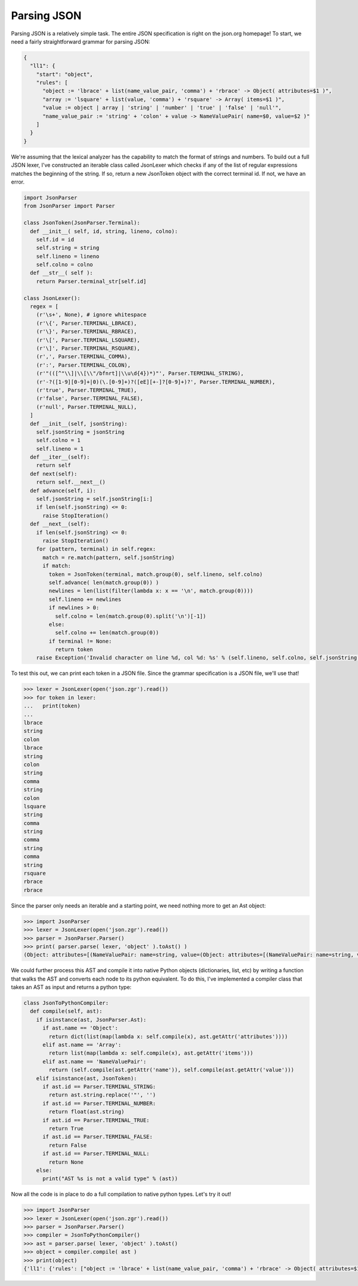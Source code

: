 Parsing JSON
============

Parsing JSON is a relatively simple task.  The entire JSON specification is right on the json.org homepage!  To start, we need a fairly straightforward grammar for parsing JSON:

.. code-block:: javascript

    {
      "ll1": {
        "start": "object",
        "rules": [
          "object := 'lbrace' + list(name_value_pair, 'comma') + 'rbrace' -> Object( attributes=$1 )",
          "array := 'lsquare' + list(value, 'comma') + 'rsquare' -> Array( items=$1 )",
          "value := object | array | 'string' | 'number' | 'true' | 'false' | 'null'",
          "name_value_pair := 'string' + 'colon' + value -> NameValuePair( name=$0, value=$2 )"
        ]
      }
    }

We're assuming that the lexical analyzer has the capability to match the format of strings and numbers.  To build out a full JSON lexer, I've constructed an iterable class called JsonLexer which checks if any of the list of regular expressions matches the beginning of the string.  If so, return a new JsonToken object with the correct terminal id.  If not, we have an error.

.. code-block:: python

    import JsonParser
    from JsonParser import Parser

    class JsonToken(JsonParser.Terminal):
      def __init__( self, id, string, lineno, colno):
        self.id = id
        self.string = string
        self.lineno = lineno
        self.colno = colno
      def __str__( self ):
        return Parser.terminal_str[self.id]

    class JsonLexer():
      regex = [
        (r'\s+', None), # ignore whitespace
        (r'\{', Parser.TERMINAL_LBRACE),
        (r'\}', Parser.TERMINAL_RBRACE),
        (r'\[', Parser.TERMINAL_LSQUARE),
        (r'\]', Parser.TERMINAL_RSQUARE),
        (r',', Parser.TERMINAL_COMMA),
        (r':', Parser.TERMINAL_COLON),
        (r'"(([^"\\]|\\[\\"/bfnrt]|\\u\d{4})*)"', Parser.TERMINAL_STRING),
        (r'-?([1-9][0-9]+|0)(\.[0-9]+)?([eE][+-]?[0-9]+)?', Parser.TERMINAL_NUMBER),
        (r'true', Parser.TERMINAL_TRUE),
        (r'false', Parser.TERMINAL_FALSE),
        (r'null', Parser.TERMINAL_NULL),
      ]
      def __init__(self, jsonString):
        self.jsonString = jsonString
        self.colno = 1
        self.lineno = 1
      def __iter__(self):
        return self
      def next(self):
        return self.__next__()
      def advance(self, i):
        self.jsonString = self.jsonString[i:]
        if len(self.jsonString) <= 0:
          raise StopIteration()
      def __next__(self):
        if len(self.jsonString) <= 0:
          raise StopIteration()
        for (pattern, terminal) in self.regex:
          match = re.match(pattern, self.jsonString)
          if match:
            token = JsonToken(terminal, match.group(0), self.lineno, self.colno)
            self.advance( len(match.group(0)) )
            newlines = len(list(filter(lambda x: x == '\n', match.group(0))))
            self.lineno += newlines
            if newlines > 0:
              self.colno = len(match.group(0).split('\n')[-1])
            else:
              self.colno += len(match.group(0))
            if terminal != None:
              return token
        raise Exception('Invalid character on line %d, col %d: %s' % (self.lineno, self.colno, self.jsonString[:100].replace('\n', '\\n')))

To test this out, we can print each token in a JSON file.  Since the grammar specification is a JSON file, we'll use that!

.. code-block:: python

    >>> lexer = JsonLexer(open('json.zgr').read())
    >>> for token in lexer:
    ...   print(token)
    ...
    lbrace
    string
    colon
    lbrace
    string
    colon
    string
    comma
    string
    colon
    lsquare
    string
    comma
    string
    comma
    string
    comma
    string
    rsquare
    rbrace
    rbrace

Since the parser only needs an iterable and a starting point, we need nothing more to get an Ast object:

.. code-block:: python

  >>> import JsonParser
  >>> lexer = JsonLexer(open('json.zgr').read())
  >>> parser = JsonParser.Parser()
  >>> print( parser.parse( lexer, 'object' ).toAst() )
  (Object: attributes=[(NameValuePair: name=string, value=(Object: attributes=[(NameValuePair: name=string, value=string), (NameValuePair: name=string, value=(Array: items=[string, string, string, string]))]))])

We could further process this AST and compile it into native Python objects (dictionaries, list, etc) by writing a function that walks the AST and converts each node to its python equivalent.  To do this, I've implemented a compiler class that takes an AST as input and returns a python type:

.. code-block:: python

  class JsonToPythonCompiler:
    def compile(self, ast):
      if isinstance(ast, JsonParser.Ast):
        if ast.name == 'Object':
          return dict(list(map(lambda x: self.compile(x), ast.getAttr('attributes'))))
        elif ast.name == 'Array':
          return list(map(lambda x: self.compile(x), ast.getAttr('items')))
        elif ast.name == 'NameValuePair':
          return (self.compile(ast.getAttr('name')), self.compile(ast.getAttr('value')))
      elif isinstance(ast, JsonToken):
        if ast.id == Parser.TERMINAL_STRING:
          return ast.string.replace('"', '')
        if ast.id == Parser.TERMINAL_NUMBER:
          return float(ast.string)
        if ast.id == Parser.TERMINAL_TRUE:
          return True
        if ast.id == Parser.TERMINAL_FALSE:
          return False
        if ast.id == Parser.TERMINAL_NULL:
          return None
      else:
        print("AST %s is not a valid type" % (ast))

Now all the code is in place to do a full compilation to native python types.  Let's try it out!

.. code-block:: python

  >>> import JsonParser
  >>> lexer = JsonLexer(open('json.zgr').read())
  >>> parser = JsonParser.Parser()
  >>> compiler = JsonToPythonCompiler()
  >>> ast = parser.parse( lexer, 'object' ).toAst()
  >>> object = compiler.compile( ast )
  >>> print(object)
  {'ll1': {'rules': ["object := 'lbrace' + list(name_value_pair, 'comma') + 'rbrace' -> Object( attributes=$1 )", "array := 'lsquare' + list(value, 'comma') + 'rsquare' -> Array( items=$1 )", "value := object | array | 'string' | 'number' | 'true' | 'false' | 'null'", "name_value_pair := 'string' + 'colon' + value -> NameValuePair( name=$0, value=$2 )"], 'start': 'object'}}
